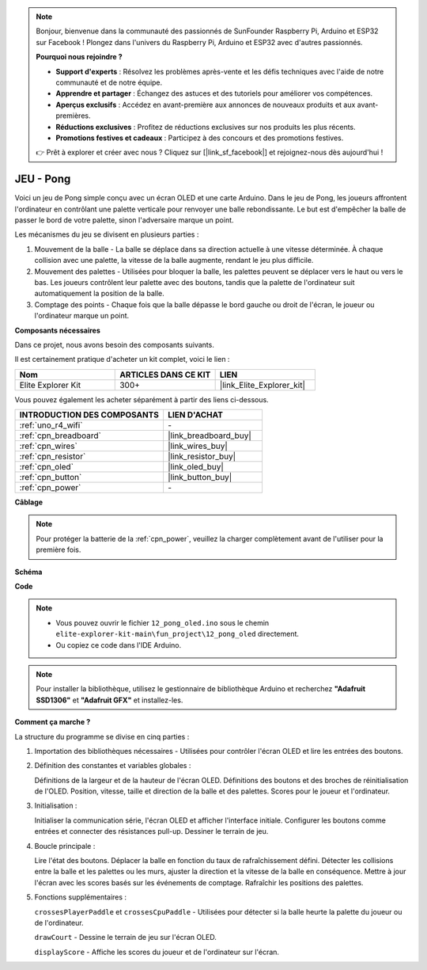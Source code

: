 .. note::

    Bonjour, bienvenue dans la communauté des passionnés de SunFounder Raspberry Pi, Arduino et ESP32 sur Facebook ! Plongez dans l'univers du Raspberry Pi, Arduino et ESP32 avec d'autres passionnés.

    **Pourquoi nous rejoindre ?**

    - **Support d'experts** : Résolvez les problèmes après-vente et les défis techniques avec l'aide de notre communauté et de notre équipe.
    - **Apprendre et partager** : Échangez des astuces et des tutoriels pour améliorer vos compétences.
    - **Aperçus exclusifs** : Accédez en avant-première aux annonces de nouveaux produits et aux avant-premières.
    - **Réductions exclusives** : Profitez de réductions exclusives sur nos produits les plus récents.
    - **Promotions festives et cadeaux** : Participez à des concours et des promotions festives.

    👉 Prêt à explorer et créer avec nous ? Cliquez sur [|link_sf_facebook|] et rejoignez-nous dès aujourd'hui !

.. _fun_pong:

JEU - Pong
=================================

.. raw:: html

   <video loop autoplay muted style = "max-width:100%">
      <source src="../_static/videos/fun_projects/12_fun_pong.mp4"  type="video/mp4">
      Votre navigateur ne supporte pas la balise vidéo.
   </video>

Voici un jeu de Pong simple conçu avec un écran OLED et une carte Arduino.
Dans le jeu de Pong, les joueurs affrontent l'ordinateur en contrôlant une palette verticale pour renvoyer une balle rebondissante. 
Le but est d'empêcher la balle de passer le bord de votre palette, sinon l'adversaire marque un point.

Les mécanismes du jeu se divisent en plusieurs parties :

1. Mouvement de la balle - La balle se déplace dans sa direction actuelle à une vitesse déterminée. À chaque collision avec une palette, la vitesse de la balle augmente, rendant le jeu plus difficile.

2. Mouvement des palettes - Utilisées pour bloquer la balle, les palettes peuvent se déplacer vers le haut ou vers le bas. Les joueurs contrôlent leur palette avec des boutons, tandis que la palette de l'ordinateur suit automatiquement la position de la balle.

3. Comptage des points - Chaque fois que la balle dépasse le bord gauche ou droit de l'écran, le joueur ou l'ordinateur marque un point.

**Composants nécessaires**

Dans ce projet, nous avons besoin des composants suivants.

Il est certainement pratique d'acheter un kit complet, voici le lien :

.. list-table::
    :widths: 20 20 20
    :header-rows: 1

    *   - Nom	
        - ARTICLES DANS CE KIT
        - LIEN
    *   - Elite Explorer Kit
        - 300+
        - |link_Elite_Explorer_kit|

Vous pouvez également les acheter séparément à partir des liens ci-dessous.

.. list-table::
    :widths: 30 20
    :header-rows: 1

    *   - INTRODUCTION DES COMPOSANTS
        - LIEN D'ACHAT

    *   - :ref:`uno_r4_wifi`
        - \-
    *   - :ref:`cpn_breadboard`
        - |link_breadboard_buy|
    *   - :ref:`cpn_wires`
        - |link_wires_buy|
    *   - :ref:`cpn_resistor`
        - |link_resistor_buy|
    *   - :ref:`cpn_oled`
        - |link_oled_buy|
    *   - :ref:`cpn_button`
        - |link_button_buy|
    *   - :ref:`cpn_power`
        - \-


**Câblage**

.. note::
    Pour protéger la batterie de la :ref:`cpn_power`, veuillez la charger complètement avant de l'utiliser pour la première fois.

.. image:: img/12_pong_bb.png
    :width: 100%
    :align: center


**Schéma**

.. image:: img/12_pong_schematic.png
    :width: 100%
    :align: center

**Code**

.. note::

    * Vous pouvez ouvrir le fichier ``12_pong_oled.ino`` sous le chemin ``elite-explorer-kit-main\fun_project\12_pong_oled`` directement.
    * Ou copiez ce code dans l'IDE Arduino.

.. note::
   Pour installer la bibliothèque, utilisez le gestionnaire de bibliothèque Arduino et recherchez **"Adafruit SSD1306"** et **"Adafruit GFX"** et installez-les.

.. raw:: html

   <iframe src=https://create.arduino.cc/editor/sunfounder01/86dbb549-d425-4f42-8b5b-28d486e3f7f8/preview?embed style="height:510px;width:100%;margin:10px 0" frameborder=0></iframe>

**Comment ça marche ?**

La structure du programme se divise en cinq parties :

1. Importation des bibliothèques nécessaires - Utilisées pour contrôler l'écran OLED et lire les entrées des boutons.

2. Définition des constantes et variables globales :

   Définitions de la largeur et de la hauteur de l'écran OLED.
   Définitions des boutons et des broches de réinitialisation de l'OLED.
   Position, vitesse, taille et direction de la balle et des palettes.
   Scores pour le joueur et l'ordinateur.

3. Initialisation :

   Initialiser la communication série, l'écran OLED et afficher l'interface initiale.
   Configurer les boutons comme entrées et connecter des résistances pull-up.
   Dessiner le terrain de jeu.

4. Boucle principale :

   Lire l'état des boutons.
   Déplacer la balle en fonction du taux de rafraîchissement défini.
   Détecter les collisions entre la balle et les palettes ou les murs, ajuster la direction et la vitesse de la balle en conséquence.
   Mettre à jour l'écran avec les scores basés sur les événements de comptage.
   Rafraîchir les positions des palettes.

5. Fonctions supplémentaires :

   ``crossesPlayerPaddle`` et ``crossesCpuPaddle`` - Utilisées pour détecter si la balle heurte la palette du joueur ou de l'ordinateur.
   
   ``drawCourt`` - Dessine le terrain de jeu sur l'écran OLED.

   ``displayScore`` - Affiche les scores du joueur et de l'ordinateur sur l'écran.

